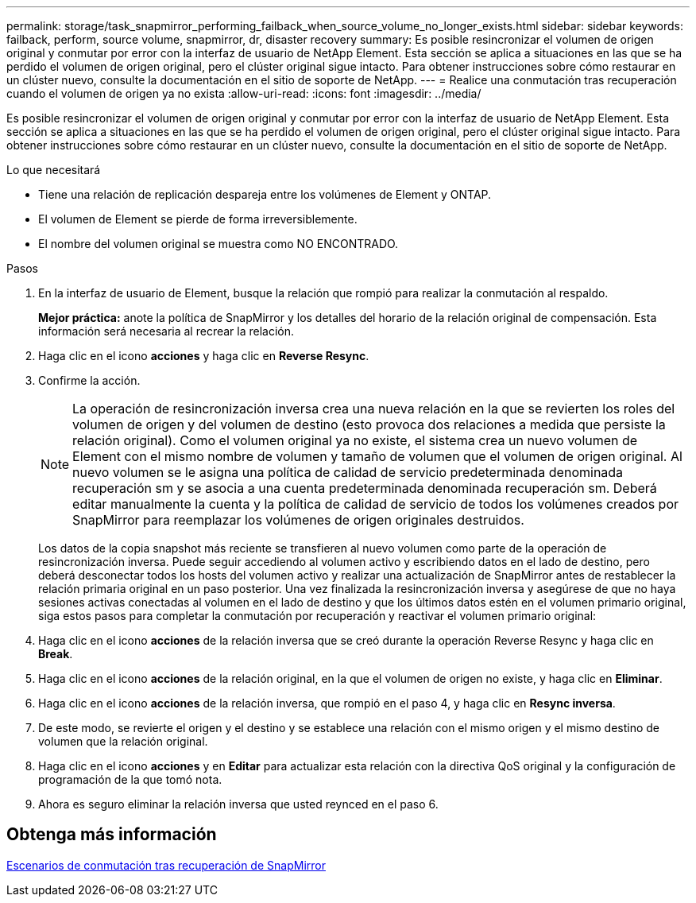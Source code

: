 ---
permalink: storage/task_snapmirror_performing_failback_when_source_volume_no_longer_exists.html 
sidebar: sidebar 
keywords: failback, perform, source volume, snapmirror, dr, disaster recovery 
summary: Es posible resincronizar el volumen de origen original y conmutar por error con la interfaz de usuario de NetApp Element. Esta sección se aplica a situaciones en las que se ha perdido el volumen de origen original, pero el clúster original sigue intacto. Para obtener instrucciones sobre cómo restaurar en un clúster nuevo, consulte la documentación en el sitio de soporte de NetApp. 
---
= Realice una conmutación tras recuperación cuando el volumen de origen ya no exista
:allow-uri-read: 
:icons: font
:imagesdir: ../media/


[role="lead"]
Es posible resincronizar el volumen de origen original y conmutar por error con la interfaz de usuario de NetApp Element. Esta sección se aplica a situaciones en las que se ha perdido el volumen de origen original, pero el clúster original sigue intacto. Para obtener instrucciones sobre cómo restaurar en un clúster nuevo, consulte la documentación en el sitio de soporte de NetApp.

.Lo que necesitará
* Tiene una relación de replicación despareja entre los volúmenes de Element y ONTAP.
* El volumen de Element se pierde de forma irreversiblemente.
* El nombre del volumen original se muestra como NO ENCONTRADO.


.Pasos
. En la interfaz de usuario de Element, busque la relación que rompió para realizar la conmutación al respaldo.
+
*Mejor práctica:* anote la política de SnapMirror y los detalles del horario de la relación original de compensación. Esta información será necesaria al recrear la relación.

. Haga clic en el icono *acciones* y haga clic en *Reverse Resync*.
. Confirme la acción.
+

NOTE: La operación de resincronización inversa crea una nueva relación en la que se revierten los roles del volumen de origen y del volumen de destino (esto provoca dos relaciones a medida que persiste la relación original). Como el volumen original ya no existe, el sistema crea un nuevo volumen de Element con el mismo nombre de volumen y tamaño de volumen que el volumen de origen original. Al nuevo volumen se le asigna una política de calidad de servicio predeterminada denominada recuperación sm y se asocia a una cuenta predeterminada denominada recuperación sm. Deberá editar manualmente la cuenta y la política de calidad de servicio de todos los volúmenes creados por SnapMirror para reemplazar los volúmenes de origen originales destruidos.

+
Los datos de la copia snapshot más reciente se transfieren al nuevo volumen como parte de la operación de resincronización inversa. Puede seguir accediendo al volumen activo y escribiendo datos en el lado de destino, pero deberá desconectar todos los hosts del volumen activo y realizar una actualización de SnapMirror antes de restablecer la relación primaria original en un paso posterior. Una vez finalizada la resincronización inversa y asegúrese de que no haya sesiones activas conectadas al volumen en el lado de destino y que los últimos datos estén en el volumen primario original, siga estos pasos para completar la conmutación por recuperación y reactivar el volumen primario original:

. Haga clic en el icono *acciones* de la relación inversa que se creó durante la operación Reverse Resync y haga clic en *Break*.
. Haga clic en el icono *acciones* de la relación original, en la que el volumen de origen no existe, y haga clic en *Eliminar*.
. Haga clic en el icono *acciones* de la relación inversa, que rompió en el paso 4, y haga clic en *Resync inversa*.
. De este modo, se revierte el origen y el destino y se establece una relación con el mismo origen y el mismo destino de volumen que la relación original.
. Haga clic en el icono *acciones* y en *Editar* para actualizar esta relación con la directiva QoS original y la configuración de programación de la que tomó nota.
. Ahora es seguro eliminar la relación inversa que usted reynced en el paso 6.




== Obtenga más información

xref:concept_snapmirror_failback_scenarios.adoc[Escenarios de conmutación tras recuperación de SnapMirror]

